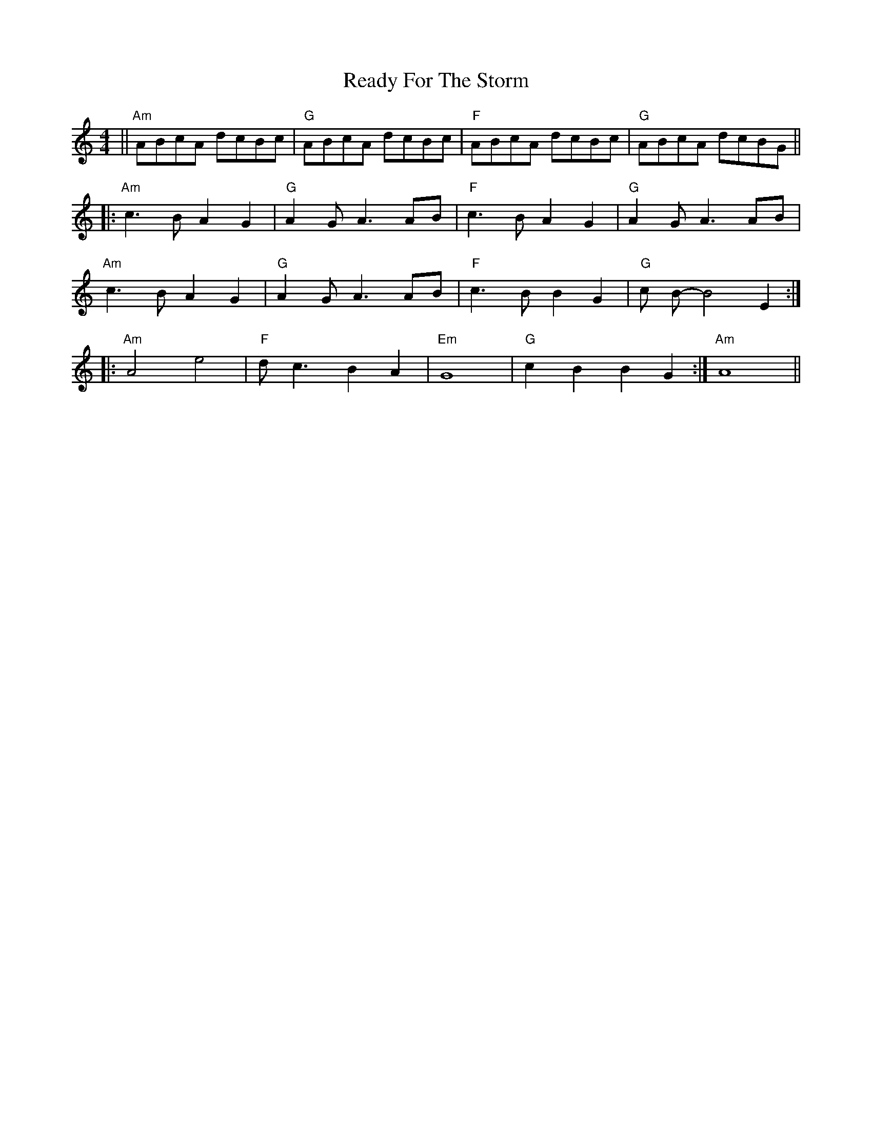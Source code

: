 X: 33816
T: Ready For The Storm
R: reel
M: 4/4
K: Aminor
||"Am" ABcA dcBc|"G" ABcA dcBc|"F" ABcA dcBc|"G" ABcA dcBG||
|:"Am" c3 B A2 G2|"G" A2 G A3 AB|"F" c3 B A2 G2|"G" A2 G A3 AB|
"Am" c3 B A2 G2|"G" A2 G A3 AB|"F" c3 B B2 G2|"G" c B-B4 E2:|
|:"Am" A4 e4|"F" d c3 B2 A2|"Em"G8|"G" c2 B2 B2 G2:|"Am" A8||

